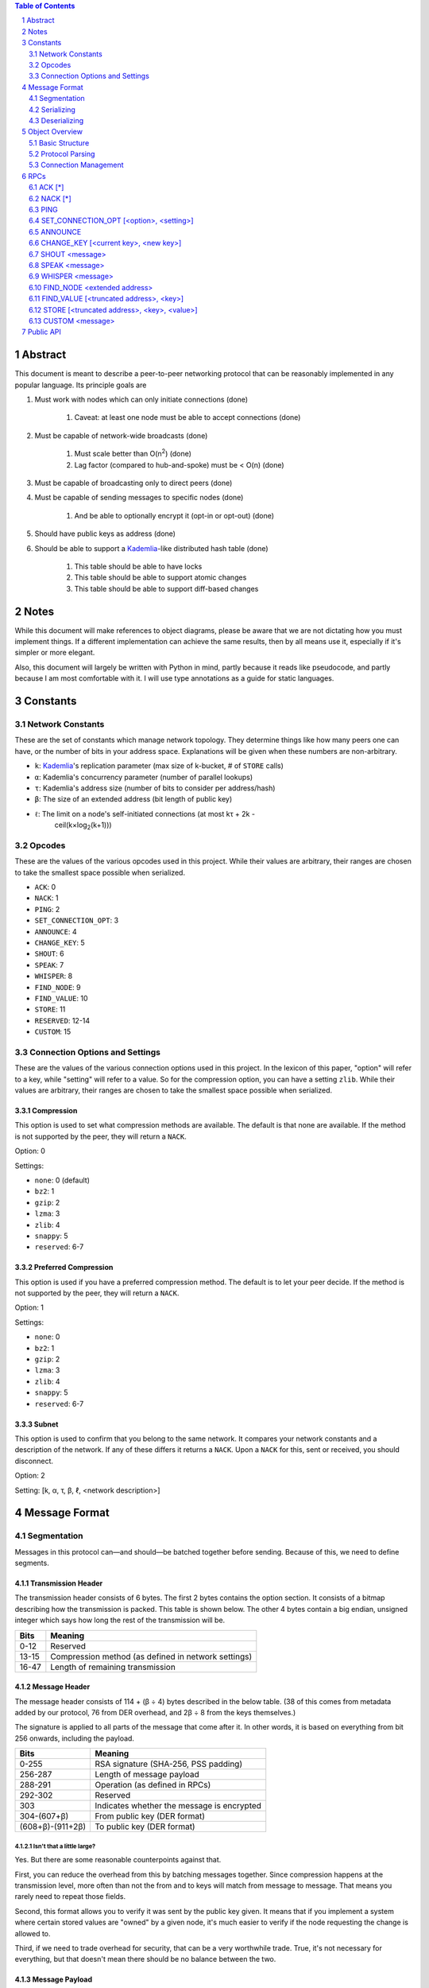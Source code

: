 .. contents:: Table of Contents
    :backlinks: none
    :depth: 2

.. sectnum::


########
Abstract
########

This document is meant to describe a peer-to-peer networking protocol that can
be reasonably implemented in any popular language. Its principle goals are

1. Must work with nodes which can only initiate connections (done)

    1. Caveat: at least one node must be able to accept connections (done)

2. Must be capable of network-wide broadcasts (done)

    1. Must scale better than O(n\ :sup:`2`\ ) (done)
    2. Lag factor (compared to hub-and-spoke) must be < O(n) (done)

3. Must be capable of broadcasting only to direct peers (done)
4. Must be capable of sending messages to specific nodes (done)

    1. And be able to optionally encrypt it (opt-in or opt-out) (done)

5. Should have public keys as address (done)
6. Should be able to support a `Kademlia`_-like distributed hash table (done)

    1. This table should be able to have locks
    2. This table should be able to support atomic changes
    3. This table should be able to support diff-based changes

#####
Notes
#####

While this document will make references to object diagrams, please be aware
that we are not dictating how you must implement things. If a different
implementation can achieve the same results, then by all means use it,
especially if it's simpler or more elegant.

Also, this document will largely be written with Python in mind, partly because
it reads like pseudocode, and partly because I am most comfortable with it. I
will use type annotations as a guide for static languages.

#########
Constants
#########

=================
Network Constants
=================

These are the set of constants which manage network topology. They determine
things like how many peers one can have, or the number of bits in your address
space. Explanations will be given when these numbers are non-arbitrary.

* ``k``: `Kademlia`_'s replication parameter (max size of k-bucket, # of
  ``STORE`` calls)
* ``α``: Kademlia's concurrency parameter (number of parallel lookups)
* ``τ``: Kademlia's address size (number of bits to consider per address/hash)
* ``β``: The size of an extended address (bit length of public key)
* ``ℓ``: The limit on a node's self-initiated connections (at most kτ + 2k -
   ceil(k×log\ :sub:`2`\ (k+1)))

=======
Opcodes
=======

These are the values of the various opcodes used in this project. While their
values are arbitrary, their ranges are chosen to take the smallest space
possible when serialized.

* ``ACK``: 0
* ``NACK``: 1
* ``PING``: 2
* ``SET_CONNECTION_OPT``: 3
* ``ANNOUNCE``: 4
* ``CHANGE_KEY``: 5
* ``SHOUT``: 6
* ``SPEAK``: 7
* ``WHISPER``: 8
* ``FIND_NODE``: 9
* ``FIND_VALUE``: 10
* ``STORE``: 11
* ``RESERVED``: 12-14
* ``CUSTOM``: 15

===============================
Connection Options and Settings
===============================

These are the values of the various connection options used in this project. In
the lexicon of this paper, "option" will refer to a key, while "setting" will
refer to a value. So for the compression option, you can have a setting
``zlib``. While their values are arbitrary, their ranges are chosen to take the
smallest space possible when serialized.

~~~~~~~~~~~
Compression
~~~~~~~~~~~

This option is used to set what compression methods are available. The default
is that none are available. If the method is not supported by the peer,
they will return a ``NACK``.

Option: 0

Settings:

* ``none``: 0 (default)
* ``bz2``: 1
* ``gzip``: 2
* ``lzma``: 3
* ``zlib``: 4
* ``snappy``: 5
* ``reserved``: 6-7

~~~~~~~~~~~~~~~~~~~~~
Preferred Compression
~~~~~~~~~~~~~~~~~~~~~

This option is used if you have a preferred compression method. The default is
to let your peer decide. If the method is not supported by the peer, they will
return a ``NACK``.

Option: 1

Settings:

* ``none``: 0
* ``bz2``: 1
* ``gzip``: 2
* ``lzma``: 3
* ``zlib``: 4
* ``snappy``: 5
* ``reserved``: 6-7

~~~~~~
Subnet
~~~~~~

This option is used to confirm that you belong to the same network. It compares
your network constants and a description of the network. If any of these differs
it returns a ``NACK``. Upon a ``NACK`` for this, sent or received, you should
disconnect.

Option: 2

Setting: [k, α, τ, β, ℓ, <network description>]

##############
Message Format
##############

============
Segmentation
============

Messages in this protocol can—and should—be batched together before sending.
Because of this, we need to define segments.

~~~~~~~~~~~~~~~~~~~
Transmission Header
~~~~~~~~~~~~~~~~~~~

The transmission header consists of 6 bytes. The first 2 bytes contains the
option section. It consists of a bitmap describing how the transmission is
packed. This table is shown below. The other 4 bytes contain a big endian,
unsigned integer which says how long the rest of the transmission will be.

+-------+-----------------------------------------------------+
| Bits  | Meaning                                             |
+=======+=====================================================+
| 0-12  | Reserved                                            |
+-------+-----------------------------------------------------+
| 13-15 | Compression method (as defined in network settings) |
+-------+-----------------------------------------------------+
| 16-47 | Length of remaining transmission                    |
+-------+-----------------------------------------------------+

~~~~~~~~~~~~~~
Message Header
~~~~~~~~~~~~~~

The message header consists of 114 + (β ÷ 4) bytes described in the below table.
(38 of this comes from metadata added by our protocol, 76 from DER overhead, and
2β ÷ 8 from the keys themselves.)

The signature is applied to all parts of the message that come after it. In
other words, it is based on everything from bit 256 onwards, including the
payload.

+------------------+--------------------------------------------+
| Bits             | Meaning                                    |
+==================+============================================+
| 0-255            | RSA signature (SHA-256, PSS padding)       |
+------------------+--------------------------------------------+
| 256-287          | Length of message payload                  |
+------------------+--------------------------------------------+
| 288-291          | Operation (as defined in RPCs)             |
+------------------+--------------------------------------------+
| 292-302          | Reserved                                   |
+------------------+--------------------------------------------+
| 303              | Indicates whether the message is encrypted |
+------------------+--------------------------------------------+
| 304-(607+β)      | From public key (DER format)               |
+------------------+--------------------------------------------+
| (608+β)-(911+2β) | To public key (DER format)                 |
+------------------+--------------------------------------------+

--------------------------
Isn't that a little large?
--------------------------

Yes. But there are some reasonable counterpoints against that.

First, you can reduce the overhead from this by batching messages together.
Since compression happens at the transmission level, more often than not the
from and to keys will match from message to message. That means you rarely need
to repeat those fields.

Second, this format allows you to verify it was sent by the public key given. It
means that if you implement a system where certain stored values are "owned" by
a given node, it's much easier to verify if the node requesting the change is
allowed to.

Third, if we need to trade overhead for security, that can be a very worthwhile
trade. True, it's not necessary for everything, but that doesn't mean there
should be no balance between the two.

~~~~~~~~~~~~~~~
Message Payload
~~~~~~~~~~~~~~~

The message payload is an object encoded using the `msgpack`_ standard. If the
encryption bit is set, this section will be encrypted using the to public key.

-----------
Limitations
-----------

In order to preserve the maximum compatibility, we impose additional
restrictions on the types of objects that may be encoded. You may pack any of
the following:

1. Nil
2. Booleans
3. Doubles (including NaN, Inf, and -Inf)
4. Integers from -(2\ `63`:sup:) to (2\ `64`:sup:)-1
5. Strings smaller than length 2\ `32`:sup:
6. Buffers smaller than length 2\ `32`:sup:
7. Lists containing fewer than 2\ `32`:sup: items
8. Maps containing fewer than 2\ `32`:sup: associations, with string keys

This may be extended if the various msgpack libraries support serializing
addiitonal types. At the time of writing this, timestamps have just entered
the msgpack specification. They are largely unimplemented in the various msgpack
libraries.

-------------
Why not JSON?
-------------

Partly because of licensing concerns, but mostly because in most languages,
msgpack is faster. It's also significantly denser. Consider serializing the
string ``\x00\x00\x01\xff``, something you might do fairly often in this
library.

JSON: ``" \\ u 0 0 0 0 \\ u 0 0 0 0 \\ u 0 0 0 1 \\ u 0 0 f f "``

`msgpack`_: ``\xc4 \x04 \x00 \x00 \x01 \xff``

That's 26 bytes to msgpack's 6.

~~~~~~~~~~~~~~~~~~~~~
Transmission Overview
~~~~~~~~~~~~~~~~~~~~~

Each transmission will start with a Transmission Header, and at least one pair
of Message Header and Payload. Message Headers and Payloads *always* come in
associated pairs, and they are *always* directly next to each other.

.. figure:: pics/TransmissionDiagram.png
   :alt: Graphical representation of a transmission

   Graphical representation of a transmission

===========
Serializing
===========

Each step will be both explained, and written in a python-like pseudocode.

.. code-block:: python

    # Note that while you would ordinarily use classes for this, I will be using
    # tuples for the sake of brevity

    def make_tx(compression, *messages):  # type: (int, *bytes) -> bytes
        """Make a transmission from a collection of messages"""
        payload = b"".join(messages)  # type: bytes
        payload = compress(payload, compression)
        # packs a null byte, an unsigned byte, and a big-endian 32 bit
        # unsigned int
        return struct.pack("!xBL", compression % 8, len(payload)) + payload


    def make_msg(to,  # type: RSA_Key
                 op,  # type: int
                 payload,  # type: MsgPackable
                 priv_key,  # type: RSA_Key
                 encrypted=False  # type: bool
        ):  # type: (...) -> bytes
        """Constructs a serialized message"""
        msg_payload = msgpack.packb(payload)  # type: bytes
        msg_to = to.encode()  # type: bytes
        msg_from = priv_key.pub_key.encode()  # type: bytes
        msg_op = op % 16  # type: int
        if encrypted:
            msg_payload = to.encrypt(msg_payload)
        msg_len = len(msg_payload)  # type: int
        msg_no_sig = b"".join(
            # packs a big-endian 32 bit unsigned int, then an unsigned byte,
            # then a bool
            struct.pack("!LB?", msg_len, msg_op << 4, encrypted),
            msg_to,
            msg_from
        )
        msg_sig = priv_key.sign(msg_no_sig)
        return msg_sig + msg_no_sig

=============
Deserializing
=============

Each step will be both explained, and written in a python-like pseudocode.

.. code-block:: python

    def parse_tx(transmission):  # type: (bytes) -> Iterator(Tuple)
        """Splits one transmission into its message components"""
        # note: tx is short for transmission
        tx_opts = transmission[:2]  # type: bytes
        # Now we parse the length. Luckily the standard library can do that
        tx_len = struct.unpack("!L", transmission[2:6])[0]  # type: int
        tx_payload = transmission[6:]  # type: bytes
        tx_compression = tx_opts[1] % 8  # type: int

        # Here we will decompress only the first tx_len bytes
        tx_payload = decompress(tx_payload[:tx_len], tx_compression)
        to_parse = len(tx_payload)  # type: int
        parsed = 0  # type: int

        while parsed < to_parse:
            msg_header = tx_payload[parsed : parsed + 114 + 2*β]  # type: bytes
            parsed += 114 + 2 * β
            msg_sig = msg_header[:32]  # type: bytes
            # Now we parse the length. Luckily the standard library can do that
            msg_len = struct.unpack("!L", msg_header[32:36])[0]  # type: int
            msg_op = msg_header[36] >> 4  # type: int
            msg_encrypted = msg_header[37] & 1  # type: int
            msg_from = msg_header[38:76+β/8]  # type: bytes
            msg_to = msg_header[76+β/8:114+β/4]  # type: bytes
            msg_payload = tx_payload[parsed : parsed + msg_len]  # type: bytes
            parsed += msg_len
            # In production you would probably use a class, but for brevity's
            # sake, we'll yield a tuple here
            yield (msg_sig, msg_from, msg_to, msg_len, msg_encrypted, msg_payload)

After being split in this way, it will get sent on to the protocol parser to
determine what to do with each message.

###############
Object Overview
###############

===============
Basic Structure
===============

================
Protocol Parsing
================

=====================
Connection Management
=====================

####
RPCs
####

This section describes how your node should respond to incoming network messages

=======
ACK [*]
=======

This is the RPC that should be sent back to acknowledge a network message as
successful, and provide return data if necessary.

Note that the arguments are contained in a list.

========
NACK [*]
========

This is the RPC that should be sent back to acknowledge a network message as
failed, and provide return data if necessary.

Note that the arguments are contained in a list.

====
PING
====

Always respond with ``ACK [PING]``. This will be utilized heavily in datagram
protocols like UDP or µTP.

========================================
SET_CONNECTION_OPT [<option>, <setting>]
========================================

This will take two arguments. The first will be the option you wish to set, and
the second is what you will set it to. Typically this will be something like
enabling a compression method, or setting one as preferred.

Should either respond ``ACK [SET_CONNECTION_OPT, <option>, <setting>]`` or
``NACK [SET_CONNECTION_OPT, <option>, <setting>]``, depending on if your node
supports this setting.

Note that the arguments are contained in a list.

========
ANNOUNCE
========

This RPC is used to announce your presence to the network. It is relayed like
``SHOUT``, and does not require an ``ACK``.

=====================================
CHANGE_KEY [<current key>, <new key>]
=====================================

This RPC is used as a key change mechanism. Essentially, it allows you to change
your public key every so often. This can be used to make it more difficult to
impersonate a node. It is relayed like ``SHOUT``, and does not require an
``ACK`` except from your direct peers.

===============
SHOUT <message>
===============

This indicates that a message should be forwarded to all peers if you have not
previously seen it. ``ACK``\ s are ill-advised here.

Assuming the above, and that ``ℓ`` is obeyed, we should be able to make some
reasonable assumptions.

~~~~~~~~~~~~~~~~~~~
Defining Some Terms
~~~~~~~~~~~~~~~~~~~

::

    n    number of nodes on the network
    ℓ    the limit on outward connections
    m    the number of messages per broadcast
    t    sum(node.num_connections for node in nodes)

~~~~~~~~~~~~~~~~~~~~~~~~~~~~~~~~
Special Case: Saturated Networks
~~~~~~~~~~~~~~~~~~~~~~~~~~~~~~~~

This case is less efficient in most situations. Because each node can
see all other nodes, we can say that it has (n - 1) connections. Each
node will relay to all but one of its connections, except the original
sender, who sends it to all. Therefore we can say:

::

   t = (n - 1) × n
   m = t - n + 1
   = (n - 1) × n - n + 1
   = n^2 - 2n + 1
   = (n - 1)^2
   = Θ(n^2)

.. figure:: pics/saturatednetworkgraph.png
    :alt: Data sent to nodes on a network for a single broadcast in (saturated)

    Data sent to nodes on a network for a single broadcast in saturated networks

~~~~~~~~~~~~~~~~~~~~~~~~~~~~~~
Special Case: Limited Networks
~~~~~~~~~~~~~~~~~~~~~~~~~~~~~~

A limited network is where each node has ℓ outward connections. This is
the limit set in software, so a node will not initiate more than ℓ
connections on its own. Because connections must have another end, we
can conclude that the average number of inward connections per node is also ℓ.
Therefore:

::

   t = 2ℓ × n
   m = t - n + 1
   = 2ℓ × n - n + 1
   = (2ℓ - 1) × n + 1
   = Θ(n)

.. figure:: pics/limitednetworkgraph.png
    :alt: Data sent to nodes on a network for a single broadcast in (limited)

    Data sent to nodes on a network for a single broadcast in limited networks

~~~~~~~~~~~~~~~
Crossover Point
~~~~~~~~~~~~~~~

You should be able to show where these two domains meet by finding the point
where m is equal.

::

    (n - 1)^2 = (2ℓ - 1) × n + 1
    n^2 - 2n + 1 = (2ℓ - 1) × n + 1
    n^2 - 2n = (2ℓ - 1) × n
    n - 2 = 2ℓ - 1
    n = 2ℓ + 1

.. figure:: pics/crossovergraph.png
    :alt: Data sent to nodes on a network for a single broadcast

    Data sent to nodes on a network for a single broadcast

~~~~~~~~~~~~
Lag Analysis
~~~~~~~~~~~~

I managed to find the worst possible network topology for lag that this
library will generate. It looks like figures 5 and 6.

.. figure:: pics/WorstCaseL1.png
   :alt: Delay in hops for a worst-case network with ℓ=1

   Delay in hops for a worst-case network with ℓ=1

.. figure:: pics/WorstCaseL2.png
   :alt: Delay in hops for a worst-case network with ℓ=2

   Delay in hops for a worst-case network with ℓ=2

The lag it experiences is described by the following formula (assuming similar
bandwidth and latency):

::

    lag = ceil(max((n-2) ÷ ℓ, 1)) for all networks where n > 2ℓ + 1

~~~~~~~~~~
Conclusion
~~~~~~~~~~

From this, we can gather the following:

1. For all networks where n < 2ℓ + 1, m is Θ(n^2)
2. For all networks where n >= 2ℓ + 1, m is Θ(n)
3. All networks are O(n)
4. Lag follows ceil(max((n-2) ÷ ℓ, 1))

~~~~~~~~~~~~~~~~~~~~~~~~~~~~~~~~~~~~~~
Comparison to Centralized Architecture
~~~~~~~~~~~~~~~~~~~~~~~~~~~~~~~~~~~~~~

When comparing to a simplified server model, it becomes clear that there is a
fixed, linearly scaling cost for migrating to this peer-to-peer architecture.

The model we'll compare against has the following characteristics:

1. When it receives a message, it echoes it to each other client
2. It has ℓ threads writing data out
3. Each client has similar lag and bandwidth

Such a network should follow the formula:

::

    lag = ceil((n-1) ÷ ℓ) + 1

This means that, for any network comparison of equal ℓ and n, you have the
following change in costs:

1. Worst case lag is *at worst* the same as it was before (ratio ≤ 1)
2. *Total* bandwidth used is increased by a factor of 2ℓ - 1 + (1 ÷ n)

Therefore, we can conclude that this broadcast design satisfies the given
requirements for an efficient protocol.

===============
SPEAK <message>
===============

This indicates that a message may be forwarded to all peers *at your
discretion*, if you have not previously seen it. By default a node should *not*
forward it, but there are some situations where it might be desirable.

``ACK``\ s are not necessary except on UDP-like transports, since the nodes
receiving this message are directly connected. If it is difficult to implement
this conditional, send the ``ACK`` by default.

=================
WHISPER <message>
=================

This indicates that a message is intended for a specific destination. The
message may or not be encrypted. That should be handled on the message parser
level.

Acknowledge these messages in the format ``ACK [WHISPER, <message signature>]``.

~~~~~~~~~~~~~~~~~~~~~
If Directly Connected
~~~~~~~~~~~~~~~~~~~~~

Send the message directly. Encrypt if using an insecure transport method.
Otherwise encryption is optional.

~~~~~~~~~~~~~~~~~~~~~~~~~
If Not Directly Connected
~~~~~~~~~~~~~~~~~~~~~~~~~

Otherwise things can be ambiguous. Both of these methods should be supported,
but the decision on which to take should be made locally.

---------
Iterative
---------

This strategy should be preferred if your k-buckets are not yet filled.
Essentially you should issue ``FIND_NODE`` RPCs until you've received the info
for the node you are looking for. When this has happened, send directly. Under
this scheme, encryption follows the same rules as if you are directly connected,
because you will be.

---------
Recursive
---------

This strategy should be preferred if your k-buckets *are* filled. To do this,
you issue a ``WHISPER`` RPC to the closest node you have. They will then follow
this same decision tree. In this scheme encryption is *mandatory*.

============================
FIND_NODE <extended address>
============================

This is mostly defined by the `Kademlia`_ spec. Essentially, they send you an
address, and you reply with the ``k`` closest nodes you're aware of to that
address, where distance is given by ``XOR(<extended address>, addr) % 2**τ``. If
you don't know of ``k`` nodes, send back as many as are known. Format like
``ACK [FIND_NODE, <node 0 info>, <node 1 info>, ...]``.

=======================================
FIND_VALUE [<truncated address>, <key>]
=======================================

While the address can be computed directly from the key, both are included to
save computation time.

Note that the arguments are contained in a list.

~~~~~~~~~~~~~~~~
If Value Unknown
~~~~~~~~~~~~~~~~

Respond as if it was a ``FIND_NODE`` RPC.

~~~~~~~~~~~~~~
If Value Known
~~~~~~~~~~~~~~

Respond in the format ``ACK [FIND_VALUE, <key>, <value>, <metadata>]``. Metadata
is defined in the Object Overview section.

===========================================
STORE [<truncated address>, <key>, <value>]
===========================================

While the address can be computed directly from the key, both are included to
save computation time. It should ``ACK`` in a similar format to ``FIND_VALUE``.

Note that the arguments are contained in a list.

================
CUSTOM <message>
================

This is the opcode reserved for building on top of this protocol. Part of the
public API is a way to hook into the protocol parser. This opcode indicates that
a message is meant for this part of the API, rather than a part of the protocol
defined above.

##########
Public API
##########


.. _Kademlia:
        https://pdos.csail.mit.edu/~petar/papers/maymounkov-kademlia-lncs.pdf

.. _msgpack:
        https://github.com/msgpack/msgpack/blob/master/spec.md
